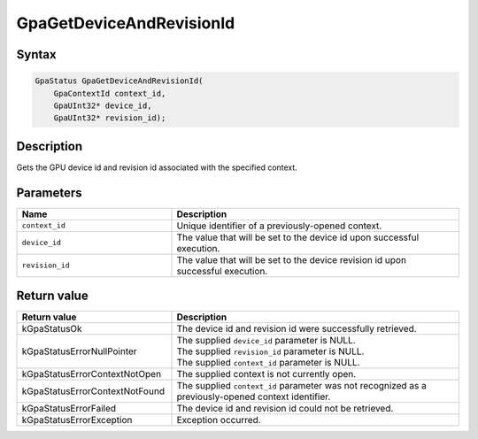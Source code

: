 .. Copyright (c) 2018-2021 Advanced Micro Devices, Inc. All rights reserved.

GpaGetDeviceAndRevisionId
@@@@@@@@@@@@@@@@@@@@@@@@@

Syntax
%%%%%%

.. code-block:: c++

    GpaStatus GpaGetDeviceAndRevisionId(
        GpaContextId context_id,
        GpaUInt32* device_id,
        GpaUInt32* revision_id);

Description
%%%%%%%%%%%

Gets the GPU device id and revision id associated with the specified context.

Parameters
%%%%%%%%%%

.. csv-table::
    :header: "Name", "Description"
    :widths: 35, 65

    "``context_id``", "Unique identifier of a previously-opened context."
    "``device_id``", "The value that will be set to the device id upon successful execution."
    "``revision_id``", "The value that will be set to the device revision id upon successful execution."

Return value
%%%%%%%%%%%%

.. csv-table::
    :header: "Return value", "Description"
    :widths: 35, 65

    "kGpaStatusOk", "The device id and revision id were successfully retrieved."
    "kGpaStatusErrorNullPointer", "| The supplied ``device_id`` parameter is NULL.
    | The supplied ``revision_id`` parameter is NULL.
    | The supplied ``context_id`` parameter is NULL."
    "kGpaStatusErrorContextNotOpen", "The supplied context is not currently open."
    "kGpaStatusErrorContextNotFound", "The supplied ``context_id`` parameter was not recognized as a previously-opened context identifier."
    "kGpaStatusErrorFailed", "The device id and revision id could not be retrieved."
    "kGpaStatusErrorException", "Exception occurred."

